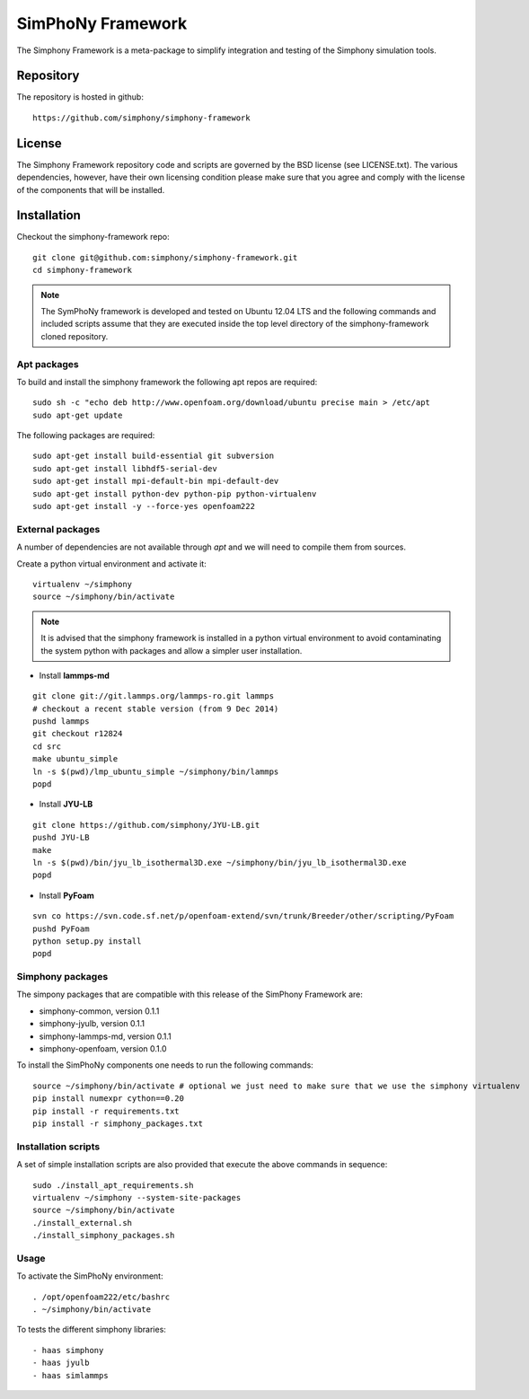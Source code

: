 SimPhoNy Framework
==================

The Simphony Framework is a meta-package to simplify integration and testing
of the Simphony simulation tools.

Repository
----------

The repository is hosted in github::

  https://github.com/simphony/simphony-framework

License
-------

The Simphony Framework repository code and scripts are governed by the BSD license
(see LICENSE.txt). The various dependencies, however, have their own licensing
condition please make sure that you agree and comply with the license of the
components that will be installed.

Installation
------------


Checkout the simphony-framework repo::

  git clone git@github.com:simphony/simphony-framework.git
  cd simphony-framework

.. note::

  The SymPhoNy framework is developed and tested on Ubuntu 12.04 LTS
  and the following commands and included scripts assume that they
  are executed inside the top level directory of the simphony-framework
  cloned repository.


Apt packages
~~~~~~~~~~~~

To build and install the simphony framework the  following apt repos are required::

  sudo sh -c "echo deb http://www.openfoam.org/download/ubuntu precise main > /etc/apt
  sudo apt-get update

The following packages are required::

  sudo apt-get install build-essential git subversion
  sudo apt-get install libhdf5-serial-dev
  sudo apt-get install mpi-default-bin mpi-default-dev
  sudo apt-get install python-dev python-pip python-virtualenv
  sudo apt-get install -y --force-yes openfoam222


External packages
~~~~~~~~~~~~~~~~~

A number of dependencies are not available through `apt` and we will need to
compile them from sources.


Create a python virtual environment and activate it::

  virtualenv ~/simphony
  source ~/simphony/bin/activate

.. note::

   It is advised that the simphony framework is installed in a python virtual
   environment to avoid contaminating the system python with packages and
   allow a simpler user installation.

- Install **lammps-md**
::

  git clone git://git.lammps.org/lammps-ro.git lammps
  # checkout a recent stable version (from 9 Dec 2014)
  pushd lammps
  git checkout r12824
  cd src
  make ubuntu_simple
  ln -s $(pwd)/lmp_ubuntu_simple ~/simphony/bin/lammps
  popd

- Install **JYU-LB**
::

  git clone https://github.com/simphony/JYU-LB.git
  pushd JYU-LB
  make
  ln -s $(pwd)/bin/jyu_lb_isothermal3D.exe ~/simphony/bin/jyu_lb_isothermal3D.exe
  popd

- Install **PyFoam**
::

  svn co https://svn.code.sf.net/p/openfoam-extend/svn/trunk/Breeder/other/scripting/PyFoam
  pushd PyFoam
  python setup.py install
  popd

Simphony packages
~~~~~~~~~~~~~~~~~

The simpony packages that are compatible with this release of the SimPhony Framework
are:

- simphony-common, version 0.1.1
- simphony-jyulb, version 0.1.1
- simphony-lammps-md, version 0.1.1
- simphony-openfoam, version 0.1.0

To install the SimPhoNy components one needs to run the following commands::

  source ~/simphony/bin/activate # optional we just need to make sure that we use the simphony virtualenv
  pip install numexpr cython==0.20
  pip install -r requirements.txt
  pip install -r simphony_packages.txt

Installation scripts
~~~~~~~~~~~~~~~~~~~~

A set of simple installation scripts are also provided that execute the above commands
in sequence::

  sudo ./install_apt_requirements.sh
  virtualenv ~/simphony --system-site-packages
  source ~/simphony/bin/activate
  ./install_external.sh
  ./install_simphony_packages.sh

Usage
~~~~~

To activate the SimPhoNy environment::

  . /opt/openfoam222/etc/bashrc
  . ~/simphony/bin/activate

To tests the different simphony libraries::

  - haas simphony
  - haas jyulb
  - haas simlammps
